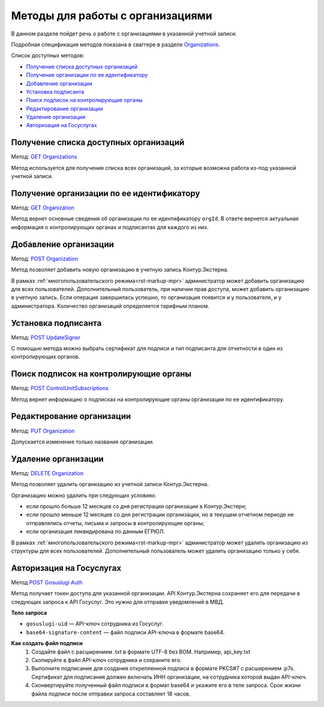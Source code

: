 .. _`Organizations`: https://developer.kontur.ru/doc/extern/method?type=get&path=%2Fv1%2F%7BaccountId%7D%2Forganizations
.. _`GET Organizations`: https://developer.kontur.ru/doc/extern/method?type=get&path=%2Fv1%2F%7BaccountId%7D%2Forganizations
.. _`POST Organization`: https://developer.kontur.ru/doc/extern/method?type=post&path=%2Fv1%2F%7BaccountId%7D%2Forganizations
.. _`PUT Organization`: https://developer.kontur.ru/doc/extern/method?type=put&path=%2Fv1%2F%7BaccountId%7D%2Forganizations%2F%7BorgId%7D
.. _`GET Organization`: https://developer.kontur.ru/doc/extern/method?type=get&path=%2Fv1%2F%7BaccountId%7D%2Forganizations%2F%7BorgId%7D
.. _`DELETE Organization`: https://developer.kontur.ru/doc/extern/method?type=delete&path=%2Fv1%2F%7BaccountId%7D%2Forganizations%2F%7BorgId%7D
.. _`POST UpdateSigner`: https://developer.kontur.ru/doc/extern/method?type=post&path=%2Fv1%2F%7BaccountId%7D%2Forganizations%2F%7BorgId%7D%2Fupdate-signer
.. _`POST ControlUnitSubscriptions`: https://developer.kontur.ru/doc/extern/method?type=post&path=%2Fv1%2F%7BaccountId%7D%2Forganizations%2F%7BorgId%7D%2Fcontrol-unit-subscriptions
.. _`POST Gosuslugi Auth`: https://developer.kontur.ru/doc/extern/method?type=post&path=%2Fv1%2F%7BaccountId%7D%2Forganizations%2F%7BorgId%7D%2Fgosuslugi-auth

Методы для работы с организациями
=================================

В данном разделе пойдет речь о работе с организациями в указанной учетной записи. 

Подробная спецификация методов показана в сваггере в разделе Organizations_.

Список доступных методов:

* `Получение списка доступных организаций`_
* `Получение организации по ее идентификатору`_
* `Добавление организации`_
* `Установка подписанта`_
* `Поиск подписок на контролирующие органы`_
* `Редактирование организации`_
* `Удаление организации`_
* `Авторизация на Госуслугах`_

Получение списка доступных организаций
--------------------------------------

Метод: `GET Organizations`_

Метод используется для получения списка всех организаций, за которые возможна работа из-под указанной учетной записи. 

.. _rst-markup-organization:

Получение организации по ее идентификатору
------------------------------------------

Метод: `GET Organization`_ 

Метод вернет основные сведения об организации по ее идентификатору ``orgId``. В ответе вернется актуальная информация о контролирующих органах и подписантах для каждого из них. 

Добавление организации
----------------------

Метод: `POST Organization`_

Метод позволяет добавить новую организацию в учетную запись Контур.Экстерна.

В рамках :ref:`многопользовательского режима<rst-markup-mpr>` администратор может добавить организацию для всех пользователей. Дополнительный пользователь, при наличии прав доступа, может добавить организацию в учетную запись. Если операция завершилась успешно, то организация появится и у пользователя, и у администратора. Количество организаций определяется тарифным планом.

Установка подписанта
--------------------

Метод: `POST UpdateSigner`_

С помощью метода можно выбрать сертификат для подписи и тип подписанта для отчетности в один из контролирующих органов. 

Поиск подписок на контролирующие органы
---------------------------------------

Метод: `POST ControlUnitSubscriptions`_

Метод вернет информацию о подписках на контролирующие органы организации по ее идентификатору.

Редактирование организации
--------------------------

Метод: `PUT Organization`_

Допускается изменение только названия организации.

Удаление организации
--------------------

Метод: `DELETE Organization`_

Метод позволяет удалить организацию из учетной записи Контур.Экстерна.

Организацию можно удалить при следующих условиях:

* если прошло больше 12 месяцев со дня регистрации организации в Контур.Экстерн;
* если прошло меньше 12 месяцев со дня регистрации организации, но в текущем отчетном периоде не отправлялись отчеты, письма и запросы в контролирующие органы;
* если организация ликвидирована по данным ЕГРЮЛ.

В рамках :ref:`многопользовательского режима<rst-markup-mpr>` администратор может удалить организацию из структуры для всех пользователей. Дополнительный пользователь может удалить организацию только у себя.

.. _rst-markup-gosuslugiauth:

Авторизация на Госуслугах
-------------------------

Метод `POST Gosuslugi Auth`_

Метод получает токен доступа для указанной организации. API Контур.Экстерна сохраняет его для передачи в следующих запроса к API Госуслуг. Это нужно для отправки уведомлений в МВД.

**Тело запроса**

* ``gosuslugi-uid`` — API-ключ сотрудника из Госуслуг.
* ``base64-signature-content`` — файл подписи API-ключа в формате base64.

**Как создать файл подписи**
    1. Создайте файл с расширением .txt в формате UTF-8 без BOM. Например, api_key.txt
    2. Скопируйте в файл API-ключ сотрудника и сохраните его.
    3. Выполните подписание для создания открепленной подписи в формате PKCS#7 с расширением .p7s. Сертификат для подписания должен включать ИНН организации, на сотрудника которой выдан API-ключ.
    4. Сконвертируйте полученный файл подписи в формат base64 и укажите его в теле запроса. Срок жизни файла подписи после отправки запроса составляет 18 часов.